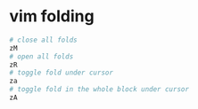 * vim folding
:PROPERTIES:
:CUSTOM_ID: vim-folding
:END:
#+begin_src sh
# close all folds
zM
# open all folds
zR
# toggle fold under cursor
za
# toggle fold in the whole block under cursor
zA
#+end_src
